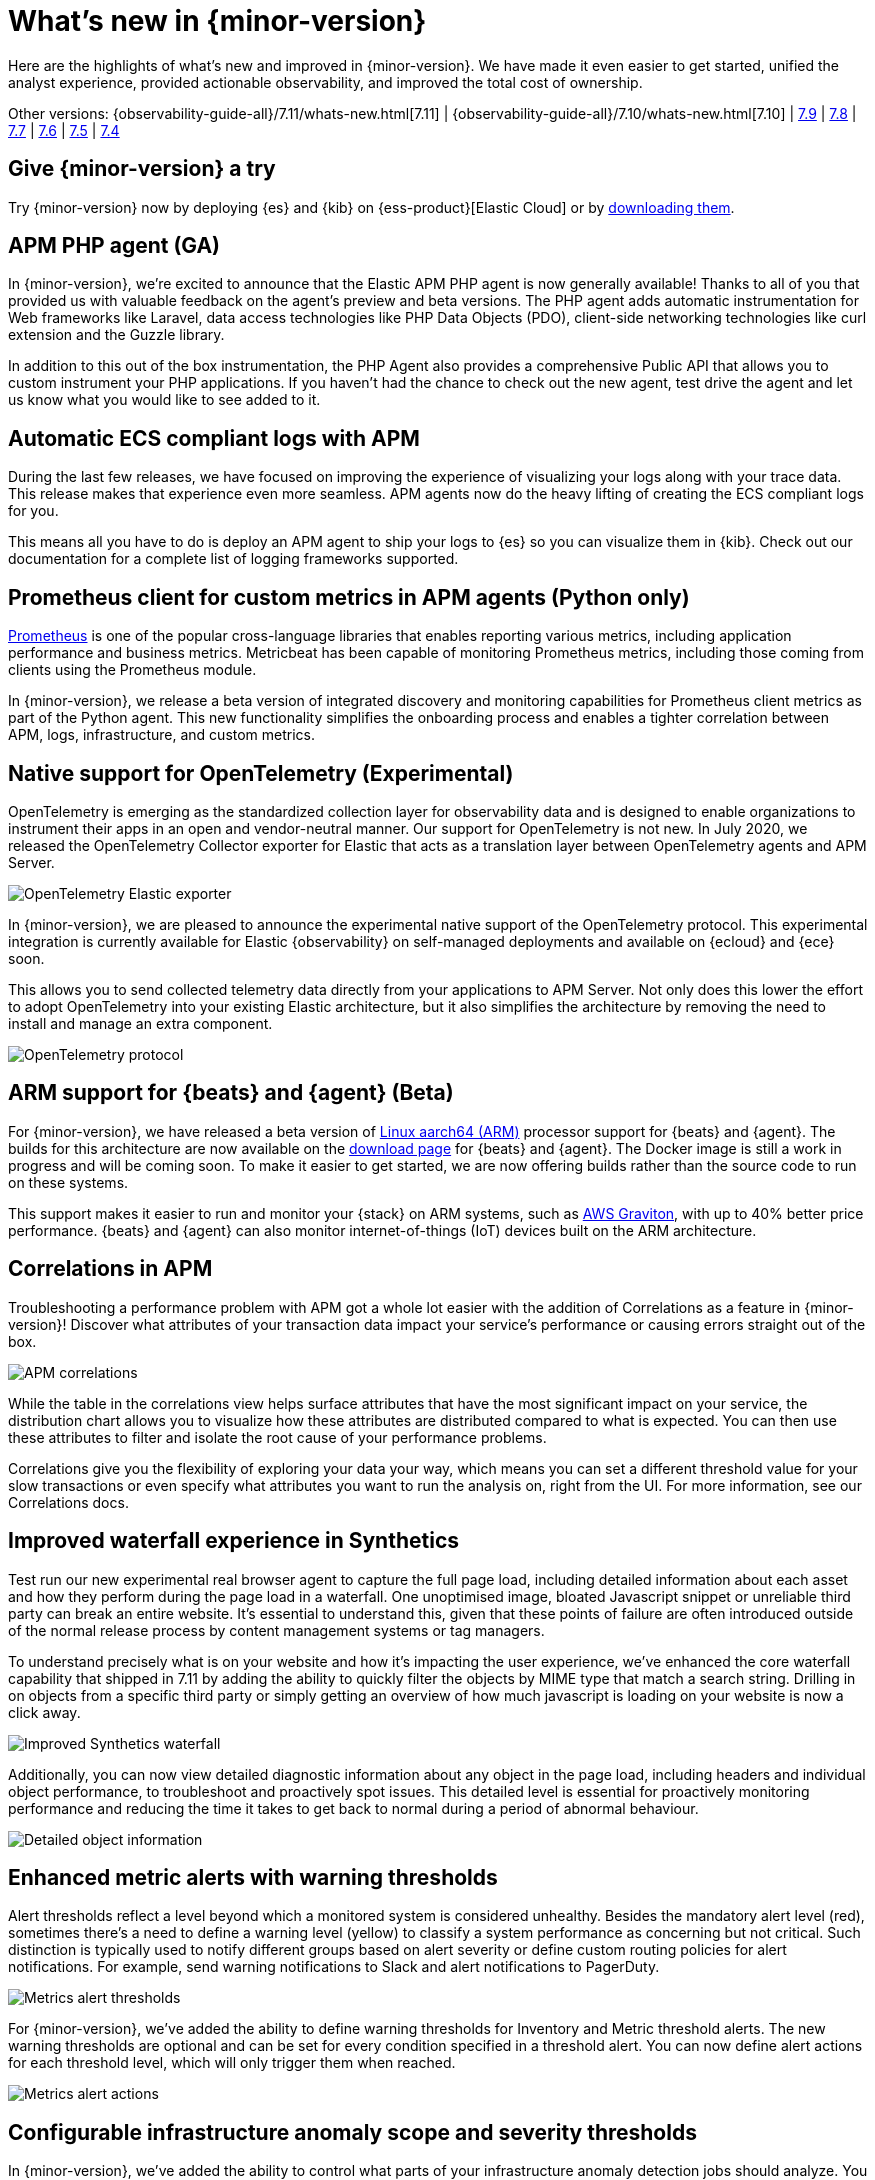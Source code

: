 [[whats-new]]
= What's new in {minor-version}

Here are the highlights of what's new and improved in {minor-version}. We have made it even easier to get
started, unified the analyst experience, provided actionable observability, and improved the total cost
of ownership.

Other versions:
{observability-guide-all}/7.11/whats-new.html[7.11] |
{observability-guide-all}/7.10/whats-new.html[7.10] |
https://www.elastic.co/blog/whats-new-elastic-observability-7-9-0-unified-agent-kpi-overview-dashboard[7.9] |
https://www.elastic.co/blog/elastic-observability-7-8-0-released[7.8] |
https://www.elastic.co/blog/elastic-observability-7-7-0-released[7.7] |
https://www.elastic.co/blog/elastic-observability-7-6-0-released[7.6] |
https://www.elastic.co/blog/elastic-observability-7-5-0-released[7.5] |
https://www.elastic.co/blog/elastic-observability-update-7-4-0[7.4]

[discrete]
== Give {minor-version} a try

Try {minor-version} now by deploying {es} and {kib} on
{ess-product}[Elastic Cloud] or
by https://www.elastic.co/start[downloading them].

// tag::whats-new[]

[discrete]
== APM PHP agent (GA)

In {minor-version}, we're excited to announce that the Elastic APM PHP agent is now generally available!
Thanks to all of you that provided us with valuable feedback on the agent's preview and beta versions.
The PHP agent adds automatic instrumentation for Web frameworks like Laravel, data access technologies
like PHP Data Objects (PDO), client-side networking technologies like curl extension and the Guzzle library.

In addition to this out of the box instrumentation, the PHP Agent also provides a comprehensive Public API
that allows you to custom instrument your PHP applications. If you haven’t had the chance to check out the new agent,
test drive the agent and let us know what you would like to see added to it.

[discrete]
== Automatic ECS compliant logs with APM

During the last few releases, we have focused on improving the experience of visualizing your logs along with your
trace data. This release makes that experience even more seamless. APM agents now do the heavy lifting of creating
the ECS compliant logs for you.

This means all you have to do is deploy an APM agent to ship your logs to {es} so you can visualize them in {kib}.
Check out our documentation for a complete list of logging frameworks supported.

[discrete]
== Prometheus client for custom metrics in APM agents (Python only)

https://prometheus.io/docs/instrumenting/clientlibs/[Prometheus] is one of the popular cross-language libraries that enables reporting various metrics, including application performance and business metrics. 
Metricbeat has been capable of monitoring Prometheus metrics, including those coming from clients using the Prometheus module.

In {minor-version}, we release a beta version of integrated discovery and monitoring capabilities for Prometheus client metrics as part of the Python agent.
This new functionality simplifies the onboarding process and enables a tighter correlation between APM, logs, infrastructure, and custom metrics.

[discrete]
== Native support for OpenTelemetry (Experimental)

OpenTelemetry is emerging as the standardized collection layer for observability data and is designed to enable
organizations to instrument their apps in an open and vendor-neutral manner. Our support for OpenTelemetry is not new.
In July 2020, we released the OpenTelemetry Collector exporter for Elastic that acts as a translation layer between OpenTelemetry agents and APM Server.

image::images/otel-exporter-arch.png[OpenTelemetry Elastic exporter]

In {minor-version}, we are pleased to announce the experimental native support of the OpenTelemetry protocol. This experimental integration is currently
available for Elastic {observability} on self-managed deployments and available on {ecloud} and {ece} soon.

This allows you to send collected telemetry data directly from your applications to APM Server. 
Not only does this lower the effort to adopt OpenTelemetry into your existing Elastic architecture, but it also simplifies the architecture by removing
the need to install and manage an extra component.

image::images/otel-protocol-arch.png[OpenTelemetry protocol]

[discrete]
== ARM support for {beats} and {agent} (Beta)

For {minor-version}, we have released a beta version of https://github.com/elastic/beats/pull/23479[Linux aarch64 (ARM)] processor support for {beats} and {agent}. The builds
for this architecture are now available on the https://www.elastic.co/downloads/[download page] for {beats} and {agent}. The Docker image is still a work
in progress and will be coming soon. To make it easier to get started, we are now offering builds rather than the source code to run on these systems.

This support makes it easier to run and monitor your {stack} on ARM systems, such as https://aws.amazon.com/ec2/graviton/[AWS Graviton], with up to 40% better price performance.
{beats} and {agent} can also monitor internet-of-things (IoT) devices built on the ARM architecture.

[discrete]
== Correlations in APM

Troubleshooting a performance problem with APM got a whole lot easier with the addition of Correlations as a feature in {minor-version}! Discover what
attributes of your transaction data impact your service's performance or causing errors straight out of the box.

[role="screenshot"]
image::images/apm-correlations.png[APM correlations]

While the table in the correlations view helps surface attributes that have the most significant impact on your service, the distribution chart allows
you to visualize how these attributes are distributed compared to what is expected. You can then use these attributes to filter and isolate the root
cause of your performance problems. 

Correlations give you the flexibility of exploring your data your way, which means you can set a different threshold value for your slow transactions
or even specify what attributes you want to run the analysis on, right from the UI. For more information, see our Correlations docs.

[discrete]
== Improved waterfall experience in Synthetics

Test run our new experimental real browser agent to capture the full page load, including detailed information about each asset and how they perform during
the page load in a waterfall. One unoptimised image, bloated Javascript snippet or unreliable third party can break an entire website. It’s essential to
understand this, given that these points of failure are often introduced outside of the normal release process by content management systems or tag managers.

To understand precisely what is on your website and how it’s impacting the user experience, we’ve enhanced the core waterfall capability that shipped in 7.11
by adding the ability to quickly filter the objects by MIME type that match a search string. Drilling in on objects from a specific third party or simply
getting an overview of how much javascript is loading on your website is now a click away.

[role="screenshot"]
image::images/improved-synthetics-waterfall.png[Improved Synthetics waterfall]

Additionally, you can now view detailed diagnostic information about any object in the page load, including headers and individual object performance, to
troubleshoot and proactively spot issues. This detailed level is essential for proactively monitoring performance and reducing the time it takes to get back
to normal during a period of abnormal behaviour.

[role="screenshot"]
image::images/synthetics-waterfall-details.png[Detailed object information]

[discrete]
== Enhanced metric alerts with warning thresholds

Alert thresholds reflect a level beyond which a monitored system is considered unhealthy. Besides the mandatory alert level (red), sometimes there’s a
need to define a warning level (yellow) to classify a system performance as concerning but not critical. Such distinction is typically used to notify
different groups based on alert severity or define custom routing policies for alert notifications. For example, send warning notifications to Slack and alert
notifications to PagerDuty.

[role="screenshot"]
image::images/metrics-alert-threshold.png[Metrics alert thresholds]

For {minor-version}, we’ve added the ability to define warning thresholds for Inventory and Metric threshold alerts. The new warning thresholds are optional
and can be set for every condition specified in a threshold alert. You can now define alert actions for each threshold level, which will only trigger them when reached.

[role="screenshot"]
image::images/metrics-alert-actions.png[Metrics alert actions]

[discrete]
== Configurable infrastructure anomaly scope and severity thresholds

In {minor-version}, we’ve added the ability to control what parts of your infrastructure anomaly detection jobs should analyze. You can now use the new filter
option to set the scope for hosts and Kubernetes {ml} jobs. This way, you can configure anomaly detection to only look at your production Kubernetes clusters
located in a particular cloud region or hosts that follow a specific tagging policy.

[role="screenshot"]
image::images/infra-anomaly-scope.png[Configure anomaly scope]

Anomaly scores are used to provide a realistic view of the anomaly detection results. The anomaly score is a value from 0 to 100, which indicates the significance
of the anomaly compared to previously seen anomalies.

Not all anomalies are equally significant, so we've added the ability to control what anomalies are
highlighted in the UI based on the anomaly severity threshold. For example, if you are only interested in critical anomalies, this setting makes it easier to
visualize anomalies with a high severity score.

You can define the anomaly severity threshold on the Settings page of the {metrics-app} in {kib}.

[role="screenshot"]
image::images/infra-anomaly-define.png[Define anomaly severity thresholds]

[discrete]
== Embedded logs stream view in dashboards

For {minor-version}, we're excited to announce that the logs stream view is now an embeddable component. So when building a new dashboard or editing an
existing one, you can follow the steps below to embed the logs stream view.

[role="screenshot"]
image::images/logs-stream.png[Embedded logs stream]

[discrete]
== Swimlane charts for visualizing {ml} anomalies

In {minor-version}, we have replaced the anomalies visualization from bar charts to swimlane charts, similar to the anomaly explorer views in our {ml} solution.
The swimlane view enables a three-dimensional visualization experience with time and dataset as first and second dimensions, and color providing the anomaly
severity dimension.

[role="screenshot"]
image::images/ml-swimlanes-charts.png[Swimlane charts]

[discrete]
== Sync time across observability apps

Previously, when switching between the Observability apps using the left-hand navigation, we did not always persist the time range selection. In {minor-version}, we improved
the workflow to ensure that the application's timeframe is preserved as users navigate. This improvement dramatically increases the speed and efficiency of
investigation workflows across logs, metrics, traces, and other data types.

[discrete]
== {stack} monitoring out-of-the-box alerts

The {stack} monitoring feature provides a way to keep a pulse on the health and performance of your {es} cluster. These alerts are preconfigured
based on the best practices and provide flexibility to tailor them to meet your specific needs, including changing alert conditions and actions using the setup mode.

We now have the following preconfigured alerts that are automatically created:

* CCR read exceptions
* Cluster health
* CPU usage
* Disk usage
* {es} version mismatch
* {kib} version mismatch
* License expiration
* {ls} version mismatch
* Memory usage (JVM)
* Missing monitoring data
* Nodes changed
* Shard size
* Thread pool search rejections
* Thread pool write rejections

This release adds a new alert for *Shard size* that notifies you when a primary shard exceeds 55 GB in size. You can apply index patterns to configure alerts
for specific indices and modify the size value. The alert helps notify you when a shard grows too large because of misconfigured ILM policy or in cases where
ILM policy may be running into errors. Very large shards can negatively affect the cluster's ability to recover from failure. There is no fixed limit on how
large shards can be, but a shard size of 50GB as a limit has been seen to work for a variety of use-cases.

This release also recreates stack monitoring default watches to Kibana alerts. When you visit the stack monitoring application for the first time, the following
default watches are created as Kibana alerts, and the corresponding watches are deleted following a successful conversion after an upgrade:

* Cluster health
* {es} version mismatch
* {kib} version mismatch
* {ls} version mismatch
* Nodes changed
* License expiration

The default action for these out of the box alerts write to Kibana logs. You should configure additional actions to be notified when these alerts trigger
using your favorite notification method.

[discrete]
== {observability} deployment auto-scaling in {ess} and {ece}

Autoscaling was one of the most requested features from the Elastic Observability community, whether looking for easy ways to keep up with dynamic demands
or extending instrumentation to all applications in an optimized fashion without overpaying for max capacity.

Now, you can let {ecloud} automatically monitor storage utilization and {ml} capacity, adjust resources, and maintain performance with
autoscaling so that you can focus on running your business. Autoscaling is now available for {ecloud} and {ece} 2.9.
Autoscaling monitors both the storage utilization for your {es} data nodes and the available capacity for your {ml} jobs.
Autoscaling automatically adjusts resource capacity to maintain node performance.

You can enable autoscaling using the API, CLI, or from the {ecloud} console. Your {es} data nodes’ capacity grows as you store more data.
Your {ml} node’s memory and CPU capacity will grow or shrink, based on your {ml} jobs' resource requirements. You can also set thresholds to
prevent runaway cluster growth.

[discrete]
== Frozen data tier on object stores like S3 (Technical Preview)

Unlock new value by making object stores like S3 fully searchable with the new frozen tier, which is now in technical preview.
Using the new frozen tier, you can decouple compute from storage, adding the capability to search directly on object storage
such as AWS’s S3, Google Cloud Storage, and Microsoft Azure Storage.

This functionality allows you to search your data at a fraction of the cost with a trade-off in performance while reducing the
number of dedicated resources needed for a search. By only fetching the data required to complete a query from the object store
and caching this data locally as needed, the frozen tier offers the best search experience while enabling you to store an unlimited amount of data.

With searchable snapshots, you can cost-effectively search across all of your application content and historical workplace records
without breaking the bank. Store more analytics data for marketing analysis or test and release versioned application catalogs for
new deployment strategies. In observability use cases, you no longer need to choose which log, metric, or APM data to delete to save money.
Imagine having the ability to search year over year on application performance without needing to rehydrate your data from backup.
// end::whats-new[]
